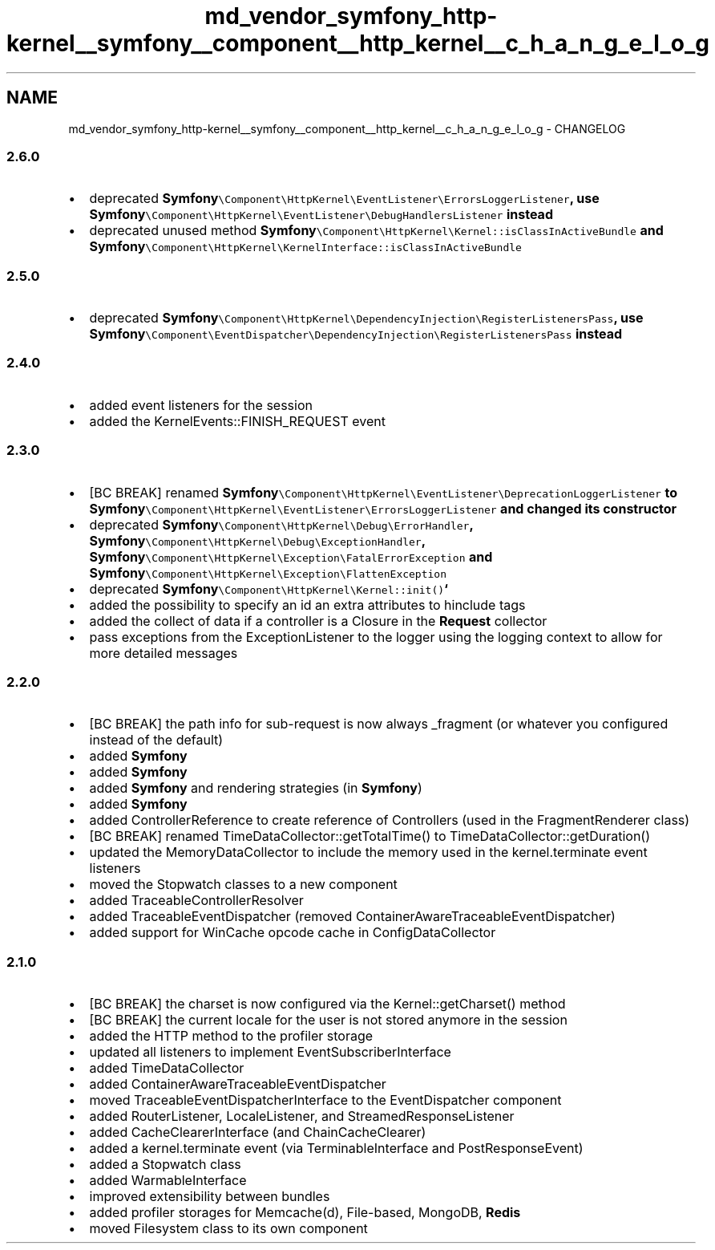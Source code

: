 .TH "md_vendor_symfony_http-kernel__symfony__component__http_kernel__c_h_a_n_g_e_l_o_g" 3 "Tue Apr 14 2015" "Version 1.0" "VirtualSCADA" \" -*- nroff -*-
.ad l
.nh
.SH NAME
md_vendor_symfony_http-kernel__symfony__component__http_kernel__c_h_a_n_g_e_l_o_g \- CHANGELOG 

.SS "2\&.6\&.0 "
.PP
.IP "\(bu" 2
deprecated \fC\fBSymfony\fP\\Component\\HttpKernel\\EventListener\\ErrorsLoggerListener\fP, use \fC\fBSymfony\fP\\Component\\HttpKernel\\EventListener\\DebugHandlersListener\fP instead
.IP "\(bu" 2
deprecated unused method \fC\fBSymfony\fP\\Component\\HttpKernel\\Kernel::isClassInActiveBundle\fP and \fC\fBSymfony\fP\\Component\\HttpKernel\\KernelInterface::isClassInActiveBundle\fP
.PP
.PP
.SS "2\&.5\&.0 "
.PP
.IP "\(bu" 2
deprecated \fC\fBSymfony\fP\\Component\\HttpKernel\\DependencyInjection\\RegisterListenersPass\fP, use \fC\fBSymfony\fP\\Component\\EventDispatcher\\DependencyInjection\\RegisterListenersPass\fP instead
.PP
.PP
.SS "2\&.4\&.0 "
.PP
.IP "\(bu" 2
added event listeners for the session
.IP "\(bu" 2
added the KernelEvents::FINISH_REQUEST event
.PP
.PP
.SS "2\&.3\&.0 "
.PP
.IP "\(bu" 2
[BC BREAK] renamed \fC\fBSymfony\fP\\Component\\HttpKernel\\EventListener\\DeprecationLoggerListener\fP to \fC\fBSymfony\fP\\Component\\HttpKernel\\EventListener\\ErrorsLoggerListener\fP and changed its constructor
.IP "\(bu" 2
deprecated \fC\fBSymfony\fP\\Component\\HttpKernel\\Debug\\ErrorHandler\fP, \fC\fBSymfony\fP\\Component\\HttpKernel\\Debug\\ExceptionHandler\fP, \fC\fBSymfony\fP\\Component\\HttpKernel\\Exception\\FatalErrorException\fP and \fC\fBSymfony\fP\\Component\\HttpKernel\\Exception\\FlattenException\fP
.IP "\(bu" 2
deprecated \fC\fBSymfony\fP\\Component\\HttpKernel\\Kernel::init()\fP`
.IP "\(bu" 2
added the possibility to specify an id an extra attributes to hinclude tags
.IP "\(bu" 2
added the collect of data if a controller is a Closure in the \fBRequest\fP collector
.IP "\(bu" 2
pass exceptions from the ExceptionListener to the logger using the logging context to allow for more detailed messages
.PP
.PP
.SS "2\&.2\&.0 "
.PP
.IP "\(bu" 2
[BC BREAK] the path info for sub-request is now always _fragment (or whatever you configured instead of the default)
.IP "\(bu" 2
added \fBSymfony\fP
.IP "\(bu" 2
added \fBSymfony\fP
.IP "\(bu" 2
added \fBSymfony\fP and rendering strategies (in \fBSymfony\fP)
.IP "\(bu" 2
added \fBSymfony\fP
.IP "\(bu" 2
added ControllerReference to create reference of Controllers (used in the FragmentRenderer class)
.IP "\(bu" 2
[BC BREAK] renamed TimeDataCollector::getTotalTime() to TimeDataCollector::getDuration()
.IP "\(bu" 2
updated the MemoryDataCollector to include the memory used in the kernel\&.terminate event listeners
.IP "\(bu" 2
moved the Stopwatch classes to a new component
.IP "\(bu" 2
added TraceableControllerResolver
.IP "\(bu" 2
added TraceableEventDispatcher (removed ContainerAwareTraceableEventDispatcher)
.IP "\(bu" 2
added support for WinCache opcode cache in ConfigDataCollector
.PP
.PP
.SS "2\&.1\&.0 "
.PP
.IP "\(bu" 2
[BC BREAK] the charset is now configured via the Kernel::getCharset() method
.IP "\(bu" 2
[BC BREAK] the current locale for the user is not stored anymore in the session
.IP "\(bu" 2
added the HTTP method to the profiler storage
.IP "\(bu" 2
updated all listeners to implement EventSubscriberInterface
.IP "\(bu" 2
added TimeDataCollector
.IP "\(bu" 2
added ContainerAwareTraceableEventDispatcher
.IP "\(bu" 2
moved TraceableEventDispatcherInterface to the EventDispatcher component
.IP "\(bu" 2
added RouterListener, LocaleListener, and StreamedResponseListener
.IP "\(bu" 2
added CacheClearerInterface (and ChainCacheClearer)
.IP "\(bu" 2
added a kernel\&.terminate event (via TerminableInterface and PostResponseEvent)
.IP "\(bu" 2
added a Stopwatch class
.IP "\(bu" 2
added WarmableInterface
.IP "\(bu" 2
improved extensibility between bundles
.IP "\(bu" 2
added profiler storages for Memcache(d), File-based, MongoDB, \fBRedis\fP
.IP "\(bu" 2
moved Filesystem class to its own component 
.PP

